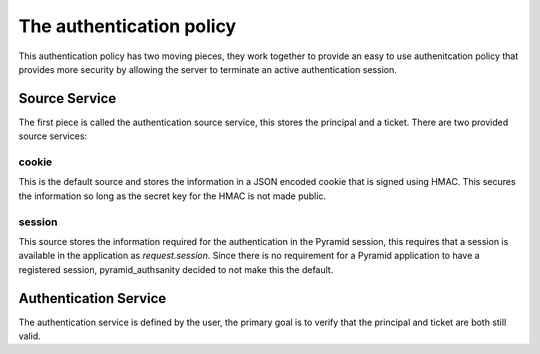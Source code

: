The authentication policy
=========================

This authentication policy has two moving pieces, they work together to provide
an easy to use authenitcation policy that provides more security by allowing
the server to terminate an active authentication session.

Source Service
~~~~~~~~~~~~~~

The first piece is called the authentication source service, this stores the
principal and a ticket. There are two provided source services:

cookie
------

This is the default source and stores the information in a JSON encoded cookie
that is signed using HMAC. This secures the information so long as the secret
key for the HMAC is not made public.

session
-------

This source stores the information required for the authentication in the
Pyramid session, this requires that a session is available in the application
as `request.session`. Since there is no requirement for a Pyramid application
to have a registered session, pyramid_authsanity decided to not make this the
default.

Authentication Service
~~~~~~~~~~~~~~~~~~~~~~

The authentication service is defined by the user, the primary goal is to
verify that the principal and ticket are both still valid.
